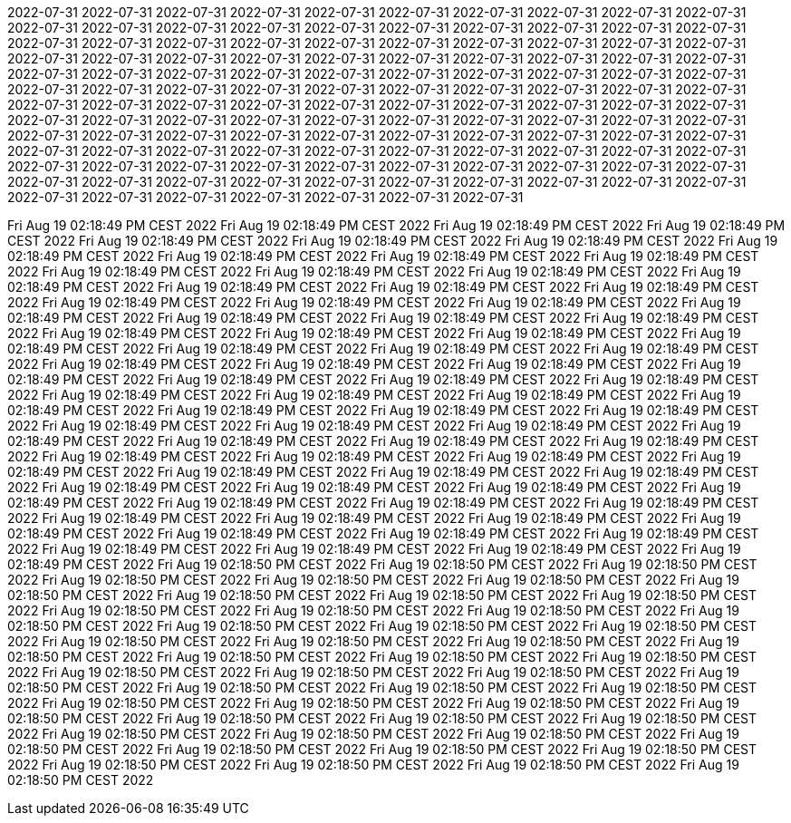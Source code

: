2022-07-31
2022-07-31
2022-07-31
2022-07-31
2022-07-31
2022-07-31
2022-07-31
2022-07-31
2022-07-31
2022-07-31
2022-07-31
2022-07-31
2022-07-31
2022-07-31
2022-07-31
2022-07-31
2022-07-31
2022-07-31
2022-07-31
2022-07-31
2022-07-31
2022-07-31
2022-07-31
2022-07-31
2022-07-31
2022-07-31
2022-07-31
2022-07-31
2022-07-31
2022-07-31
2022-07-31
2022-07-31
2022-07-31
2022-07-31
2022-07-31
2022-07-31
2022-07-31
2022-07-31
2022-07-31
2022-07-31
2022-07-31
2022-07-31
2022-07-31
2022-07-31
2022-07-31
2022-07-31
2022-07-31
2022-07-31
2022-07-31
2022-07-31
2022-07-31
2022-07-31
2022-07-31
2022-07-31
2022-07-31
2022-07-31
2022-07-31
2022-07-31
2022-07-31
2022-07-31
2022-07-31
2022-07-31
2022-07-31
2022-07-31
2022-07-31
2022-07-31
2022-07-31
2022-07-31
2022-07-31
2022-07-31
2022-07-31
2022-07-31
2022-07-31
2022-07-31
2022-07-31
2022-07-31
2022-07-31
2022-07-31
2022-07-31
2022-07-31
2022-07-31
2022-07-31
2022-07-31
2022-07-31
2022-07-31
2022-07-31
2022-07-31
2022-07-31
2022-07-31
2022-07-31
2022-07-31
2022-07-31
2022-07-31
2022-07-31
2022-07-31
2022-07-31
2022-07-31
2022-07-31
2022-07-31
2022-07-31
2022-07-31
2022-07-31
2022-07-31
2022-07-31
2022-07-31
2022-07-31
2022-07-31
2022-07-31
2022-07-31
2022-07-31
2022-07-31
2022-07-31
2022-07-31
2022-07-31
2022-07-31
2022-07-31
2022-07-31
2022-07-31
2022-07-31
2022-07-31
2022-07-31
2022-07-31
2022-07-31
2022-07-31
2022-07-31
2022-07-31
2022-07-31





























































































































































































































































































































































































Fri Aug 19 02:18:49 PM CEST 2022
Fri Aug 19 02:18:49 PM CEST 2022
Fri Aug 19 02:18:49 PM CEST 2022
Fri Aug 19 02:18:49 PM CEST 2022
Fri Aug 19 02:18:49 PM CEST 2022
Fri Aug 19 02:18:49 PM CEST 2022
Fri Aug 19 02:18:49 PM CEST 2022
Fri Aug 19 02:18:49 PM CEST 2022
Fri Aug 19 02:18:49 PM CEST 2022
Fri Aug 19 02:18:49 PM CEST 2022
Fri Aug 19 02:18:49 PM CEST 2022
Fri Aug 19 02:18:49 PM CEST 2022
Fri Aug 19 02:18:49 PM CEST 2022
Fri Aug 19 02:18:49 PM CEST 2022
Fri Aug 19 02:18:49 PM CEST 2022
Fri Aug 19 02:18:49 PM CEST 2022
Fri Aug 19 02:18:49 PM CEST 2022
Fri Aug 19 02:18:49 PM CEST 2022
Fri Aug 19 02:18:49 PM CEST 2022
Fri Aug 19 02:18:49 PM CEST 2022
Fri Aug 19 02:18:49 PM CEST 2022
Fri Aug 19 02:18:49 PM CEST 2022
Fri Aug 19 02:18:49 PM CEST 2022
Fri Aug 19 02:18:49 PM CEST 2022
Fri Aug 19 02:18:49 PM CEST 2022
Fri Aug 19 02:18:49 PM CEST 2022
Fri Aug 19 02:18:49 PM CEST 2022
Fri Aug 19 02:18:49 PM CEST 2022
Fri Aug 19 02:18:49 PM CEST 2022
Fri Aug 19 02:18:49 PM CEST 2022
Fri Aug 19 02:18:49 PM CEST 2022
Fri Aug 19 02:18:49 PM CEST 2022
Fri Aug 19 02:18:49 PM CEST 2022
Fri Aug 19 02:18:49 PM CEST 2022
Fri Aug 19 02:18:49 PM CEST 2022
Fri Aug 19 02:18:49 PM CEST 2022
Fri Aug 19 02:18:49 PM CEST 2022
Fri Aug 19 02:18:49 PM CEST 2022
Fri Aug 19 02:18:49 PM CEST 2022
Fri Aug 19 02:18:49 PM CEST 2022
Fri Aug 19 02:18:49 PM CEST 2022
Fri Aug 19 02:18:49 PM CEST 2022
Fri Aug 19 02:18:49 PM CEST 2022
Fri Aug 19 02:18:49 PM CEST 2022
Fri Aug 19 02:18:49 PM CEST 2022
Fri Aug 19 02:18:49 PM CEST 2022
Fri Aug 19 02:18:49 PM CEST 2022
Fri Aug 19 02:18:49 PM CEST 2022
Fri Aug 19 02:18:49 PM CEST 2022
Fri Aug 19 02:18:49 PM CEST 2022
Fri Aug 19 02:18:49 PM CEST 2022
Fri Aug 19 02:18:49 PM CEST 2022
Fri Aug 19 02:18:49 PM CEST 2022
Fri Aug 19 02:18:49 PM CEST 2022
Fri Aug 19 02:18:49 PM CEST 2022
Fri Aug 19 02:18:49 PM CEST 2022
Fri Aug 19 02:18:49 PM CEST 2022
Fri Aug 19 02:18:49 PM CEST 2022
Fri Aug 19 02:18:49 PM CEST 2022
Fri Aug 19 02:18:49 PM CEST 2022
Fri Aug 19 02:18:49 PM CEST 2022
Fri Aug 19 02:18:49 PM CEST 2022
Fri Aug 19 02:18:49 PM CEST 2022
Fri Aug 19 02:18:49 PM CEST 2022
Fri Aug 19 02:18:49 PM CEST 2022
Fri Aug 19 02:18:49 PM CEST 2022
Fri Aug 19 02:18:49 PM CEST 2022
Fri Aug 19 02:18:49 PM CEST 2022
Fri Aug 19 02:18:49 PM CEST 2022
Fri Aug 19 02:18:49 PM CEST 2022
Fri Aug 19 02:18:49 PM CEST 2022
Fri Aug 19 02:18:49 PM CEST 2022
Fri Aug 19 02:18:49 PM CEST 2022
Fri Aug 19 02:18:49 PM CEST 2022
Fri Aug 19 02:18:49 PM CEST 2022
Fri Aug 19 02:18:49 PM CEST 2022
Fri Aug 19 02:18:49 PM CEST 2022
Fri Aug 19 02:18:49 PM CEST 2022
Fri Aug 19 02:18:50 PM CEST 2022
Fri Aug 19 02:18:50 PM CEST 2022
Fri Aug 19 02:18:50 PM CEST 2022
Fri Aug 19 02:18:50 PM CEST 2022
Fri Aug 19 02:18:50 PM CEST 2022
Fri Aug 19 02:18:50 PM CEST 2022
Fri Aug 19 02:18:50 PM CEST 2022
Fri Aug 19 02:18:50 PM CEST 2022
Fri Aug 19 02:18:50 PM CEST 2022
Fri Aug 19 02:18:50 PM CEST 2022
Fri Aug 19 02:18:50 PM CEST 2022
Fri Aug 19 02:18:50 PM CEST 2022
Fri Aug 19 02:18:50 PM CEST 2022
Fri Aug 19 02:18:50 PM CEST 2022
Fri Aug 19 02:18:50 PM CEST 2022
Fri Aug 19 02:18:50 PM CEST 2022
Fri Aug 19 02:18:50 PM CEST 2022
Fri Aug 19 02:18:50 PM CEST 2022
Fri Aug 19 02:18:50 PM CEST 2022
Fri Aug 19 02:18:50 PM CEST 2022
Fri Aug 19 02:18:50 PM CEST 2022
Fri Aug 19 02:18:50 PM CEST 2022
Fri Aug 19 02:18:50 PM CEST 2022
Fri Aug 19 02:18:50 PM CEST 2022
Fri Aug 19 02:18:50 PM CEST 2022
Fri Aug 19 02:18:50 PM CEST 2022
Fri Aug 19 02:18:50 PM CEST 2022
Fri Aug 19 02:18:50 PM CEST 2022
Fri Aug 19 02:18:50 PM CEST 2022
Fri Aug 19 02:18:50 PM CEST 2022
Fri Aug 19 02:18:50 PM CEST 2022
Fri Aug 19 02:18:50 PM CEST 2022
Fri Aug 19 02:18:50 PM CEST 2022
Fri Aug 19 02:18:50 PM CEST 2022
Fri Aug 19 02:18:50 PM CEST 2022
Fri Aug 19 02:18:50 PM CEST 2022
Fri Aug 19 02:18:50 PM CEST 2022
Fri Aug 19 02:18:50 PM CEST 2022
Fri Aug 19 02:18:50 PM CEST 2022
Fri Aug 19 02:18:50 PM CEST 2022
Fri Aug 19 02:18:50 PM CEST 2022
Fri Aug 19 02:18:50 PM CEST 2022
Fri Aug 19 02:18:50 PM CEST 2022
Fri Aug 19 02:18:50 PM CEST 2022
Fri Aug 19 02:18:50 PM CEST 2022
Fri Aug 19 02:18:50 PM CEST 2022
Fri Aug 19 02:18:50 PM CEST 2022
Fri Aug 19 02:18:50 PM CEST 2022
Fri Aug 19 02:18:50 PM CEST 2022

